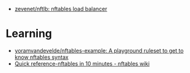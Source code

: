 - [[https://github.com/zevenet/nftlb][zevenet/nftlb: nftables load balancer]]

* Learning
- [[https://github.com/yoramvandevelde/nftables-example][yoramvandevelde/nftables-example: A playground ruleset to get to know nftables syntax]]
- [[https://wiki.nftables.org/wiki-nftables/index.php/Quick_reference-nftables_in_10_minutes#Vlan][Quick reference-nftables in 10 minutes - nftables wiki]]
